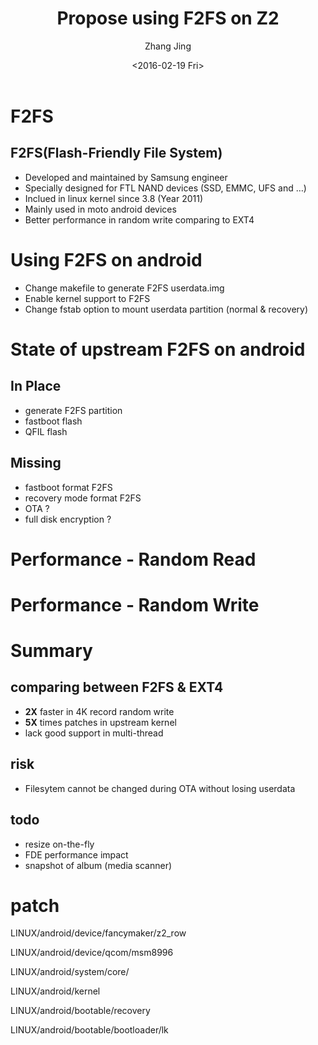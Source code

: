 #+TITLE: Propose using F2FS on Z2
#+AUTHOR: Zhang Jing
#+EMAIL:     zhangjing35@zuk.com
#+DATE: <2016-02-19 Fri>
#+OPTIONS: texht:t ^:nil
#+startup: beamer
#+LATEX_CLASS: beamer
#+LATEX_CLASS_OPTIONS:[bigger]
#+LATEX_HEADER:
#+LATEX_HEADER_EXTRA:
#+BEAMER_FRAME_LEVEL: 2
#+COLUMNS: %40ITEM %10BEAMER_env(Env) %9BEAMER_envargs(Env Args) %4BEAMER_col(Col) %10BEAMER_extra(Extra)


* F2FS

** F2FS(Flash-Friendly File System)
- Developed and maintained by Samsung engineer
- Specially designed for FTL NAND devices (SSD, EMMC, UFS and ...)
- Inclued in linux kernel since 3.8 (Year 2011)
- Mainly used in moto android devices
- Better performance in random write comparing to EXT4

* Using F2FS on android

- Change makefile to generate F2FS userdata.img
- Enable kernel support to F2FS
- Change fstab option to mount userdata partition (normal & recovery)

* State of upstream F2FS on android
** In Place
- generate F2FS partition
- fastboot flash 
- QFIL flash

** Missing
- fastboot format F2FS
- recovery mode format F2FS
- OTA ?
- full disk encryption ?

* Performance - Random Read
[[./emacs_img/f2fs_z2_perf/f2fs_ext4_randomread.PNG]]

* Performance - Random Write
[[./emacs_img/f2fs_z2_perf/f2fs_ext4_randomwrite.PNG]]

* Summary
** comparing between F2FS & EXT4
- *2X* faster in 4K record random write
- *5X* times patches in upstream kernel
- lack good support in multi-thread

** risk
- Filesytem cannot be changed during OTA without losing userdata

** todo

- resize on-the-fly
- FDE performance impact
- snapshot of album (media scanner)

* patch
LINUX/android/device/fancymaker/z2_row

LINUX/android/device/qcom/msm8996

LINUX/android/system/core/

LINUX/android/kernel

LINUX/android/bootable/recovery

LINUX/android/bootable/bootloader/lk

